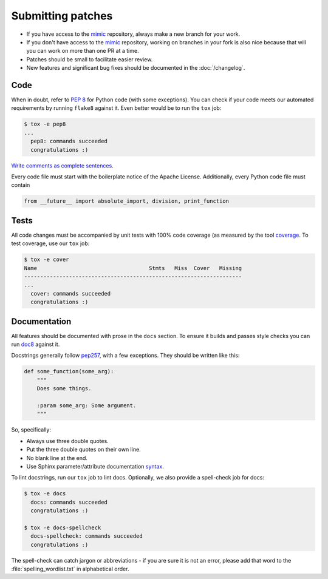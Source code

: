 Submitting patches
==================

* If you have access to the `mimic`_ repository, always make a new branch for
  your work.
* If you don't have access to the `mimic`_ repository, working on branches in
  your
  fork is also nice because that will you can work on more than one PR at a
  time.
* Patches should be small to facilitate easier review.
* New features and significant bug fixes should be documented in the
  :doc:`/changelog`.

Code
----

When in doubt, refer to :pep:`8` for Python code (with some exceptions).
You can check if your code meets our automated requirements by running
``flake8`` against it.  Even better would be to run the ``tox`` job:

.. code-block:: console

    $ tox -e pep8
    ...
      pep8: commands succeeded
      congratulations :)

`Write comments as complete sentences.`_

Every code file must start with the boilerplate notice of the Apache License.
Additionally, every Python code file must contain

.. code-block:: python

    from __future__ import absolute_import, division, print_function


Tests
-----

All code changes must be accompanied by unit tests with 100% code coverage (as
measured by the tool `coverage`_.  To test coverage, use our ``tox`` job:

.. code-block:: console

    $ tox -e cover
    Name                                   Stmts   Miss  Cover   Missing
    --------------------------------------------------------------------
    ...
      cover: commands succeeded
      congratulations :)

Documentation
-------------

All features should be documented with prose in the ``docs`` section.
To ensure it builds and passes style checks you can run `doc8`_ against it.

Docstrings generally follow `pep257`_, with a few exceptions.  They should
be written like this:

.. code-block:: python

    def some_function(some_arg):
        """
        Does some things.

        :param some_arg: Some argument.
        """

So, specifically:

* Always use three double quotes.
* Put the three double quotes on their own line.
* No blank line at the end.
* Use Sphinx parameter/attribute documentation `syntax`_.

To lint docstrings, run our ``tox`` job to lint docs.  Optionally, we also
provide a spell-check job for docs:

.. code-block:: console

    $ tox -e docs
      docs: commands succeeded
      congratulations :)

    $ tox -e docs-spellcheck
      docs-spellcheck: commands succeeded
      congratulations :)

The spell-check can catch jargon or abbreviations - if you are sure it is not
an error, please add that word to the :file:`spelling_wordlist.txt` in
alphabetical order.


.. _`mimic`: https://github.com/rackerlabs/mimic
.. _`Write comments as complete sentences.`: http://nedbatchelder.com/blog/201401/comments_should_be_sentences.html
.. _`syntax`: http://sphinx-doc.org/domains.html#info-field-lists
.. _`doc8`: https://github.com/stackforge/doc8
.. _`coverage`: https://pypi.python.org/pypi/coverage
.. _`pep257`: http://legacy.python.org/dev/peps/pep-0257/
